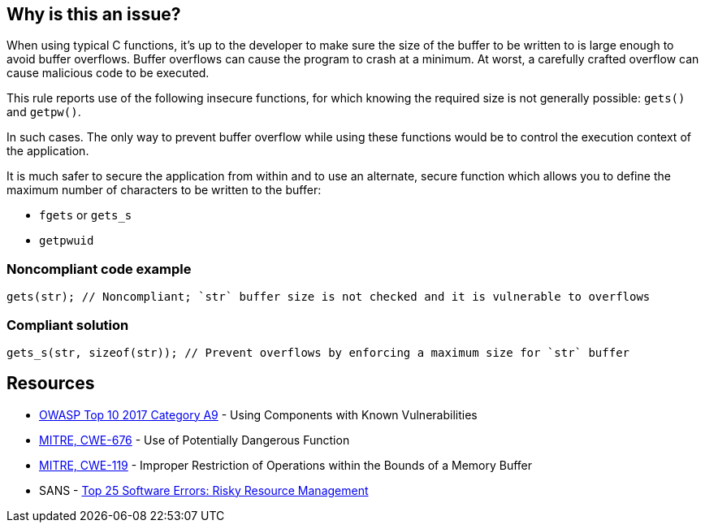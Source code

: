 == Why is this an issue?

When using typical C functions, it's up to the developer to make sure the size of the buffer to be written to is large enough to avoid buffer overflows. Buffer overflows can cause the program to crash at a minimum. At worst, a carefully crafted overflow can cause malicious code to be executed.


This rule reports use of the following insecure functions, for which knowing the required size is not generally possible: ``++gets()++`` and ``++getpw()++``.


In such cases. The only way to prevent buffer overflow while using these functions would be to control the execution context of the application.

It is much safer to secure the application from within and to use an alternate, secure function which allows you to define the maximum number of characters to be written to the buffer:

* ``++fgets++`` or ``++gets_s++``
* ``++getpwuid++``


=== Noncompliant code example

[source,cpp]
----
gets(str); // Noncompliant; `str` buffer size is not checked and it is vulnerable to overflows
----


=== Compliant solution

[source,cpp]
----
gets_s(str, sizeof(str)); // Prevent overflows by enforcing a maximum size for `str` buffer
----


== Resources

* https://owasp.org/www-project-top-ten/2017/A9_2017-Using_Components_with_Known_Vulnerabilities[OWASP Top 10 2017 Category A9] - Using Components with Known Vulnerabilities
* https://cwe.mitre.org/data/definitions/676[MITRE, CWE-676] - Use of Potentially Dangerous Function
* https://cwe.mitre.org/data/definitions/119[MITRE, CWE-119] - Improper Restriction of Operations within the Bounds of a Memory Buffer
* SANS - https://www.sans.org/top25-software-errors/#cat2[Top 25 Software Errors: Risky Resource Management]


ifdef::env-github,rspecator-view[]

'''
== Implementation Specification
(visible only on this page)

=== Message

Remove the use of this insecure 'xxxxx' function.


'''
== Comments And Links
(visible only on this page)

=== is duplicated by: S1080

=== is related to: S6069

=== on 6 Aug 2013, 23:12:26 Ann Campbell wrote:
Changed "unsecured" to "insecure". 

Hope I interpreted it correctly.

=== on 28 Aug 2013, 07:28:55 Dinesh Bolkensteyn wrote:
Relates to ObsoletePosixFunction

=== on 28 Aug 2013, 07:35:23 Dinesh Bolkensteyn wrote:
Interesting reference of insecure functions: \http://msdn.microsoft.com/en-us/library/bb288454.aspx

endif::env-github,rspecator-view[]
